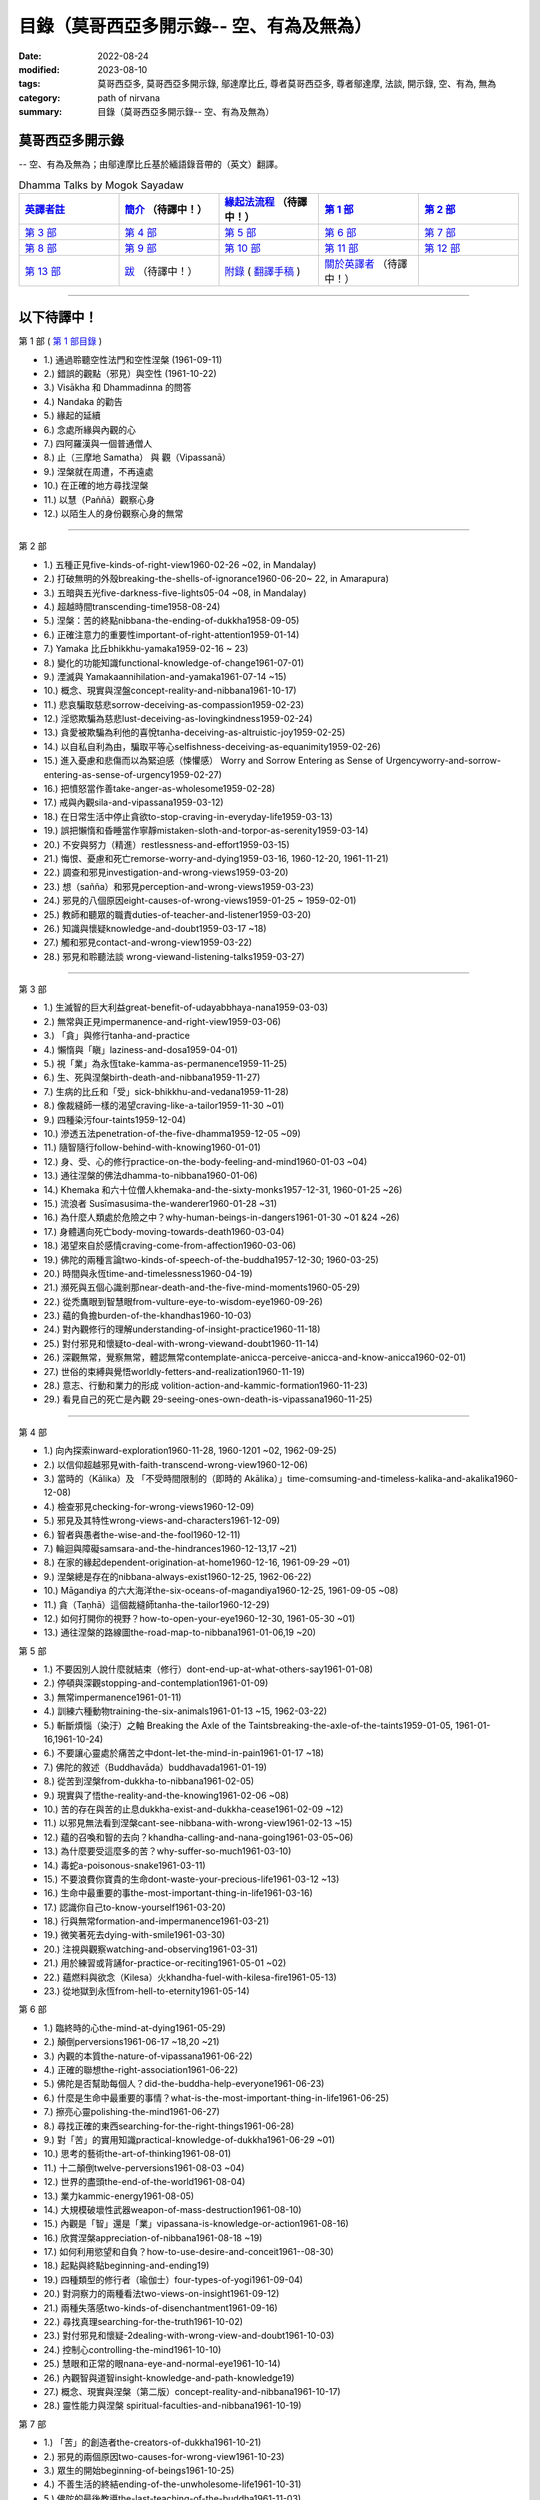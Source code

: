 ============================================
目錄（莫哥西亞多開示錄-- 空、有為及無為）
============================================

:date: 2022-08-24
:modified: 2023-08-10
:tags: 莫哥西亞多, 莫哥西亞多開示錄, 鄔達摩比丘, 尊者莫哥西亞多, 尊者鄔達摩, 法談, 開示錄, 空、有為, 無為
:category: path of nirvana
:summary: 目錄（莫哥西亞多開示錄-- 空、有為及無為）


莫哥西亞多開示錄
~~~~~~~~~~~~~~~~~~~

-- 空、有為及無為；由鄔達摩比丘基於緬語錄音帶的（英文）翻譯。

.. list-table:: Dhamma Talks by Mogok Sayadaw
   :widths: 20 20 20 20 20
   :header-rows: 1

   * - `英譯者註 <{filename}translator-notes-han%zh.rst>`__
     - `簡介 <{filename}introduction-han%zh.rst>`__  （待譯中！）
     - `緣起法流程 <{filename}da-process-han%zh.rst>`__ （待譯中！）
     - `第 1 部`_
     - `第 2 部`_ 
   * - `第 3 部`_
     - `第 4 部`_
     - `第 5 部`_
     - `第 6 部`_
     - `第 7 部`_
   * - `第 8 部`_
     - `第 9 部`_
     - `第 10 部`_
     - `第 11 部`_
     - `第 12 部`_
   * - `第 13 部`_
     - `跋 <{filename}postscript-han%zh.rst>`__ （待譯中！）
     - `附錄 <{filename}appendix-han%zh.rst>`__ ( `翻譯手稿 <{filename}../dhamma-talks-by-mogok-sayadaw/translation-manuscript%zh.rst>`__ )
     - `關於英譯者`_  （待譯中！）
     - 

---------------------------

以下待譯中！
~~~~~~~~~~~~~~

_`第 1 部` ( `第 1 部目錄 <{filename}pt01-content-of-part03-han%zh.rst>`_ )

- 1.) 通過聆聽空性法門和空性涅槃  (1961-09-11)

- 2.) 錯誤的觀點（邪見）與空性 (1961-10-22)

- 3.) Visākha 和 Dhammadinna 的問答 

- 4.) Nandaka 的勸告 

- 5.) 緣起的延續 

- 6.) 念處所緣與內觀的心 

- 7.) 四阿羅漢與一個普通僧人 

- 8.) 止（三摩地 Samatha） 與 觀（Vipassanā）

- 9.) 涅槃就在周遭，不再遠處 

- 10.) 在正確的地方尋找涅槃 

- 11.) 以慧（Paññā）觀察心身

- 12.) 以陌生人的身份觀察心身的無常 

------

_`第 2 部`

- 1.) 五種正見five-kinds-of-right-view1960-02-26 ~02, in Mandalay)

- 2.) 打破無明的外殼breaking-the-shells-of-ignorance1960-06-20~ 22, in Amarapura)

- 3.) 五暗與五光five-darkness-five-lights05-04 ~08, in Mandalay)

- 4.) 超越時間transcending-time1958-08-24)

- 5.) 涅槃：苦的終點nibbana-the-ending-of-dukkha1958-09-05)

- 6.) 正確注意力的重要性important-of-right-attention1959-01-14)

- 7.) Yamaka 比丘bhikkhu-yamaka1959-02-16 ~ 23)

- 8.) 變化的功能知識functional-knowledge-of-change1961-07-01)

- 9.) 湮滅與 Yamakaannihilation-and-yamaka1961-07-14 ~15)

- 10.) 概念、現實與涅盤concept-reality-and-nibbana1961-10-17)

- 11.) 悲哀騙取慈悲sorrow-deceiving-as-compassion1959-02-23)

- 12.) 淫慾欺騙為慈悲lust-deceiving-as-lovingkindness1959-02-24)

- 13.) 貪愛被欺騙為利他的喜悅tanha-deceiving-as-altruistic-joy1959-02-25)

- 14.) 以自私自利為由，騙取平等心selfishness-deceiving-as-equanimity1959-02-26)

- 15.) 進入憂慮和悲傷而以為緊迫感（悚懼感） Worry and Sorrow Entering as Sense of Urgencyworry-and-sorrow-entering-as-sense-of-urgency1959-02-27)

- 16.) 把憤怒當作善take-anger-as-wholesome1959-02-28)

- 17.) 戒與內觀sila-and-vipassana1959-03-12)

- 18.) 在日常生活中停止貪欲to-stop-craving-in-everyday-life1959-03-13)

- 19.) 誤把懶惰和昏睡當作寧靜mistaken-sloth-and-torpor-as-serenity1959-03-14)

- 20.) 不安與努力（精進）restlessness-and-effort1959-03-15)

- 21.) 悔恨、憂慮和死亡remorse-worry-and-dying1959-03-16, 1960-12-20, 1961-11-21)

- 22.) 調查和邪見investigation-and-wrong-views1959-03-20)

- 23.) 想（sañña）和邪見perception-and-wrong-views1959-03-23)

- 24.) 邪見的八個原因eight-causes-of-wrong-views1959-01-25 ~ 1959-02-01)

- 25.) 教師和聽眾的職責duties-of-teacher-and-listener1959-03-20)

- 26.) 知識與懷疑knowledge-and-doubt1959-03-17 ~18)

- 27.) 觸和邪見contact-and-wrong-view1959-03-22)

- 28.) 邪見和聆聽法談 wrong-viewand-listening-talks1959-03-27)

------

_`第 3 部`

- 1.) 生滅智的巨大利益great-benefit-of-udayabbhaya-nana1959-03-03)

- 2.) 無常與正見impermanence-and-right-view1959-03-06)

- 3.) 「貪」與修行tanha-and-practice

- 4.) 懶惰與「瞋」laziness-and-dosa1959-04-01)

- 5.) 視「業」為永恆take-kamma-as-permanence1959-11-25)

- 6.) 生、死與涅槃birth-death-and-nibbana1959-11-27)

- 7.) 生病的比丘和「受」sick-bhikkhu-and-vedana1959-11-28)

- 8.) 像裁縫師一樣的渴望craving-like-a-tailor1959-11-30 ~01)

- 9.) 四種染污four-taints1959-12-04)

- 10.) 滲透五法penetration-of-the-five-dhamma1959-12-05 ~09)

- 11.) 隨智隨行follow-behind-with-knowing1960-01-01)

- 12.) 身、受、心的修行practice-on-the-body-feeling-and-mind1960-01-03 ~04)

- 13.) 通往涅槃的佛法dhamma-to-nibbana1960-01-06)

- 14.) Khemaka 和六十位僧人khemaka-and-the-sixty-monks1957-12-31, 1960-01-25 ~26)

- 15.) 流浪者 Susīmasusima-the-wanderer1960-01-28 ~31)

- 16.) 為什麼人類處於危險之中？why-human-beings-in-dangers1961-01-30 ~01 &24 ~26)

- 17.) 身體邁向死亡body-moving-towards-death1960-03-04)

- 18.) 渴望來自於感情craving-come-from-affection1960-03-06)

- 19.) 佛陀的兩種言論two-kinds-of-speech-of-the-buddha1957-12-30; 1960-03-25)

- 20.) 時間與永恆time-and-timelessness1960-04-19)

- 21.) 瀕死與五個心識剎那near-death-and-the-five-mind-moments1960-05-29)

- 22.) 從禿鷹眼到智慧眼from-vulture-eye-to-wisdom-eye1960-09-26)

- 23.) 蘊的負擔burden-of-the-khandhas1960-10-03)

- 24.) 對內觀修行的理解understanding-of-insight-practice1960-11-18)

- 25.) 對付邪見和懷疑to-deal-with-wrong-viewand-doubt1960-11-14)

- 26.) 深觀無常，覺察無常，體認無常contemplate-anicca-perceive-anicca-and-know-anicca1960-02-01)

- 27.) 世俗的束縛與覺悟worldly-fetters-and-realization1960-11-19)

- 28.) 意志、行動和業力的形成 volition-action-and-kammic-formation1960-11-23)

- 29.) 看見自己的死亡是內觀 29-seeing-ones-own-death-is-vipassana1960-11-25)

------

_`第 4 部`

- 1.) 向內探索inward-exploration1960-11-28, 1960-1201 ~02, 1962-09-25)

- 2.) 以信仰超越邪見with-faith-transcend-wrong-view1960-12-06)

- 3.) 當時的（Kālika）及 「不受時間限制的（即時的 Akālika）」time-comsuming-and-timeless-kalika-and-akalika1960-12-08)

- 4.) 檢查邪見checking-for-wrong-views1960-12-09)

- 5.) 邪見及其特性wrong-views-and-characters1961-12-09)

- 6.) 智者與愚者the-wise-and-the-fool1960-12-11)

- 7.) 輪迴與障礙samsara-and-the-hindrances1960-12-13,17 ~21)

- 8.) 在家的緣起dependent-origination-at-home1960-12-16, 1961-09-29 ~01)

- 9.) 涅槃總是存在的nibbana-always-exist1960-12-25, 1962-06-22)

- 10.) Māgandiya 的六大海洋the-six-oceans-of-magandiya1960-12-25, 1961-09-05 ~08)

- 11.) 貪（Taṇhā）這個裁縫師tanha-the-tailor1960-12-29)

- 12.) 如何打開你的視野？how-to-open-your-eye1960-12-30, 1961-05-30 ~01)

- 13.) 通往涅槃的路線圖the-road-map-to-nibbana1961-01-06,19 ~20)

_`第 5 部`

- 1.) 不要因別人說什麼就結束（修行）dont-end-up-at-what-others-say1961-01-08)

- 2.) 停頓與深觀stopping-and-contemplation1961-01-09)

- 3.) 無常impermanence1961-01-11)

- 4.) 訓練六種動物training-the-six-animals1961-01-13 ~15, 1962-03-22)

- 5.) 斬斷煩惱（染汙）之軸 Breaking the Axle of the Taintsbreaking-the-axle-of-the-taints1959-01-05, 1961-01-16,1961-10-24)

- 6.) 不要讓心靈處於痛苦之中dont-let-the-mind-in-pain1961-01-17 ~18)

- 7.) 佛陀的敘述（Buddhavāda）buddhavada1961-01-19)

- 8.) 從苦到涅槃from-dukkha-to-nibbana1961-02-05)

- 9.) 現實與了悟the-reality-and-the-knowing1961-02-06 ~08)

- 10.) 苦的存在與苦的止息dukkha-exist-and-dukkha-cease1961-02-09 ~12)

- 11.) 以邪見無法看到涅槃cant-see-nibbana-with-wrong-view1961-02-13 ~15)

- 12.) 蘊的召喚和智的去向？khandha-calling-and-nana-going1961-03-05~06)

- 13.) 為什麼要受這麼多的苦？why-suffer-so-much1961-03-10)

- 14.) 毒蛇a-poisonous-snake1961-03-11)

- 15.) 不要浪費你寶貴的生命dont-waste-your-precious-life1961-03-12 ~13)

- 16.) 生命中最重要的事the-most-important-thing-in-life1961-03-16)

- 17.) 認識你自己to-know-yourself1961-03-20)

- 18.) 行與無常formation-and-impermanence1961-03-21)

- 19.) 微笑著死去dying-with-smile1961-03-30)

- 20.) 注視與觀察watching-and-observing1961-03-31)

- 21.) 用於練習或背誦for-practice-or-reciting1961-05-01 ~02)

- 22.) 蘊燃料與欲念（Kilesa）火khandha-fuel-with-kilesa-fire1961-05-13)

- 23.) 從地獄到永恆from-hell-to-eternity1961-05-14)

_`第 6 部`

- 1.) 臨終時的心the-mind-at-dying1961-05-29)

- 2.) 顛倒perversions1961-06-17 ~18,20 ~21)

- 3.) 內觀的本質the-nature-of-vipassana1961-06-22)

- 4.) 正確的聯想the-right-association1961-06-22)

- 5.) 佛陀是否幫助每個人？did-the-buddha-help-everyone1961-06-23)

- 6.) 什麼是生命中最重要的事情？what-is-the-most-important-thing-in-life1961-06-25)

- 7.) 擦亮心靈polishing-the-mind1961-06-27)

- 8.) 尋找正確的東西searching-for-the-right-things1961-06-28)

- 9.) 對「苦」的實用知識practical-knowledge-of-dukkha1961-06-29 ~01)

- 10.) 思考的藝術the-art-of-thinking1961-08-01)

- 11.) 十二顛倒twelve-perversions1961-08-03 ~04)

- 12.) 世界的盡頭the-end-of-the-world1961-08-04)

- 13.) 業力kammic-energy1961-08-05)

- 14.) 大規模破壞性武器weapon-of-mass-destruction1961-08-10)

- 15.) 內觀是「智」還是「業」vipassana-is-knowledge-or-action1961-08-16) 

- 16.) 欣賞涅槃appreciation-of-nibbana1961-08-18 ~19)

- 17.) 如何利用慾望和自負？how-to-use-desire-and-conceit1961--08-30)

- 18.) 起點與終點beginning-and-ending19)

- 19.) 四種類型的修行者（瑜伽士）four-types-of-yogi1961-09-04)

- 20.) 對洞察力的兩種看法two-views-on-insight1961-09-12)

- 21.) 兩種失落感two-kinds-of-disenchantment1961-09-16)

- 22.) 尋找真理searching-for-the-truth1961-10-02)

- 23.) 對付邪見和懷疑-2dealing-with-wrong-view-and-doubt1961-10-03)

- 24.) 控制心controlling-the-mind1961-10-10)

- 25.) 慧眼和正常的眼nana-eye-and-normal-eye1961-10-14)

- 26.) 內觀智與道智insight-knowledge-and-path-knowledge19)

- 27.) 概念、現實與涅槃（第二版）concept-reality-and-nibbana1961-10-17)

- 28.) 靈性能力與涅槃 spiritual-faculties-and-nibbana1961-10-19)

_`第 7 部`

- 1.) 「苦」的創造者the-creators-of-dukkha1961-10-21)

- 2.) 邪見的兩個原因two-causes-for-wrong-view1961-10-23)

- 3.) 眾生的開始beginning-of-beings1961-10-25)

- 4.) 不善生活的終結ending-of-the-unwholesome-life1961-10-31)

- 5.) 佛陀的最後教導the-last-teaching-of-the-buddha1961-11-03)

- 6.) 隱藏的寶藏hidden-treasure1961-11-16)

- 7.) 人類的無價之寶priceless-treasure-of-mankind1961-11-16)

- 8.) 與「法」相一致in-accordance-with-the-dhamma1961-11-16)

- 9.) 正確地執行布施perform-adana-properly1961-11-22)

- 10.) 布施和「苦」的結束dana-and-the-ending-of-dukkha1961-11-22)

- 11.) 兩個地獄的守護者two-guardians-of-hells1961-11-23)

- 12.) 不能依賴外部力量cannot-rely-on-the-outside-power1961-11-23)

- 13.) 「苦」與「苦」的結束dukkha-and-the-end-of-dukkha1961-11-24)

- 14.) 「受」的重要性importance-of-feeling1961-11-25)

- 15.) 「貪 Tanhā」與「業 Kamma」craving-and-action1961-11-28)

- 16.) 三杯藥和瘋狂的眾生three-cups-of-medicine-and-the-crazy-beings1961-11-30)

- 17.) 「入流者」與顛倒stream-enterer-and-the-inversions1961-11-30)

- 18.) 打破（輪迴緣起的）軸環breaking-the-collar1961-11-30)

- 19.) 可怕的邪見frightening-wrong-view1961-12-05)

- 20.) 如何償還你的債務？how-to-pay-your-debts1961-12-07)

- 21.) 佛教徒有邪見嗎？do-buddhists-have-wrong-views1961-12-06)

- 22.) 慈悲為懷的邪見compassion-with-wrong-view1961-12-08)

- 23.) 智者與愚者之路the-paths-of-the-wise-and-the-fool1961-12-10)

- 24.) 尋找源頭searching-for-the-source1961-12-11)

- 25.) 經典中的三種「智」three-knowledges-in-the-suttas1961-12-15)

- 26.) 佛陀的教誨the-doctrine-of-the-buddha1961-12-16)

- 27.) 不明智的專注和痛苦unwise-attention-and-sufferings1961-12-17)

- 28.) 「渴望」戰勝了「行」 craving-overrules-actions1961-12-18)

- 29.) 有條件的（「有為」）和無條件的（「無為」） 29-conditioned-and-unconditioned1962-02-22)

_`第 8 部`

- 1.) 三言兩語three-worlds1962-02-15 ~21)

- 2.) 你是智者還是愚者？are-you-the-wise-or-the-fool1962-03-05,06)

- 3.) 法的力量power-of-the-dhamma1962-03-14)

- 4.) 通往涅槃而無新業to-nibbana-without-new-kammas1962-03-15)

- 5.) 過失與痛苦negligence-and-suffering1962-03-23,24)

- 6.) 關於無我on-anatta1962-04-18,19)

- 7.) 沒有了悟的兩個原因two-causes-of-no-realization1962-04-21)

- 8.) 從具「貪（Tanhā）」和「（我）慢（Māna）」到涅槃with-tanha-and-mana-to-nibbana1962-05-13)

- 9.) 輪迴的延伸extension-of-samsara1962-05-15)

- 10.) 被煩惱削弱（的心），就沒有真正的幸福with-kilesa-sap-no-real-happiness1962-05-29)

- 11.) 不明智的專注和祈禱unwise-attention-and-prayers1962-06-04)

- 12.) 真理在蘊當中truth-is-in-the-khandha1962-06-15)

- 13.) 涅槃是最重要的幸福nibbana-is-the-foremost-happiness1962-06-15)

- 14.) 對自己要有慈悲心和智慧to-has-compassion-and-wisdom-for-oneself1962-06-16)

- 15.) 關於「心」about-the-mind1962-06-17)

- 16.) 關於「涅槃」on-nibbana1962-06-18)

- 17.) 兩種不同的「法」two-different-dhammas1962-06-20)

- 18.) 兩種對真理的智慧two-knowledges-of-the-truth1962-06-21)

- 19.) 正確的聯想-2right-association1962-06-22)

- 20.) 了悟真理的重要性importance-of-knowing-the-truth1962-07-08)

- 21.) 對佛教徒的回答answer-to-a-buddhist1962-07-10)

- 22.) 通往涅槃的三個步驟three-steps-to-nibbana1962-07-08 ~10)

- 23.) 對《涅槃》的邪見wrong-view-on-nibbana1962-07-11, 12)

_`第 9 部`

- 1.) 錯誤知識的危險the-dangers-of-wrong-knowledge1962-07-31)

- 2.) 不衝突和不執著non-conflict-and-non-attachment1962-08-08)

- 3.) 用深觀來發展development-with-contemplation1962-08-08)

- 4.) 骨山與血海mountains-of-bones-and-oceans-of-blood1962-09-02 ~03)

- 5.) 涅槃的比喻a-simile-for-nibbana1962-09-07)

- 6.) 深觀無我contemplation-on-anatta1962-09-16)

- 7.) 染污（煩惱）的止息cessation-of-the-taints1962-09-19)

- 8.) 你在崇拜邪見嗎？are-you-worshipping-wrong-views1962-09-20)

- 9.) 身和心的痛苦body-and-mental-pains1962-09-22)

- 10.) 如何覺知感受而死？how-to-die-with-feelings1962-09-23,24)

- 11.) 應該知道自己的價值should-know-ones-value1962-09-26)

- 12.) 誤以為是涅槃mistaken-with-nibbana1962-10-04 ~05)

- 13.) 依靠法，不依靠外部力量rely-on-dhamma-not-outside-power1962-10-07)

- 14.) 兇手the-murderers1962-10-08)

- 15.) 愛上「苦」fall-in-love-with-dukkha1962-10-09)

- 16.) 為什麼成為眾生？why-become-living-beings1962-10-09)

- 17.) 對猴子的迷戀disenchantment-with-the-monkey1962-10-10)

- 18.) 如何進行布施how-to-perform-dana1962-10-12)

- 19.) 堅守真正可靠的法staying-with-the-truly-reliable-dhamma1962-10-15)

- 20.) 關於內觀（觀禪）修行on-vipassana-bhavana1961-09-01 ~02)

- 21.) 關於業的邪見wrong-view-on-kamma1961-09-21,22)

- 22.) 大「苦」的根源the-source-of-great-sufferings1961-10-04)

- 23.) 無常的重要性the-important-of-aniccano date)

- 24.) 以智行善業wholesome-kamma-with-knowledge1960-12-09)

- 25.) 邪見、苦與涅槃wrong-view-dukkha-and-nibbana1960-10-10)

- 26.) 「苦」之真理的重要性importance-of-the-truth-of-dukkha1960-12-11)

- 27.) 從無明到「智」from-ignorance-to-knowledge1960-12-12)

_`第 10 部`

- 1.) 中道the-middle-way1960-12-13)

- 2.) 及時糾正自己的錯誤correct-ones-mistakes-in-time1960-12-18)

- 3.) 你是個傻瓜嗎？are-you-a-fool1960-12-18)

- 4.) 我們的凶手our-murderers1960-12-25)

- 5.) 四聖諦the-four-noble-truths1957-12-06 ~25)

- 6.) 用智慧償還你的債務pay-your-debts-with-knowledge1960-12-28)

- 7.) 保護好你的心protecting-your-mind1960-12-31)

- 8.) 創造者：欺騙的心the-creator-the-deceitful-mind1961-01-01 ~05)

- 9.) 明智的注意和努力wise-attention-and-effort1961-01-09)

- 10.) 鐵鏽侵蝕著鐵rust-corrodes-the-iron1961-01-10)

- 11.) 以一法通向涅槃to-nibbana-with-one-dhamma1961-01-11)

- 12.) 以止息達到涅槃to-nibbana-with-stopping1961-01-12)

- 13.) 真正的避難所（皈依）true-refuge1961-01-14)

- 14.) 疾病的身體the-diseased-body1961-01-15)

- 15.) 三摩地（止禪 Samadhi）的重要性importance-of-samadhi1961-01-16)

- 16.) 渴望與「苦」craving-and-suffering1961-01-21)

- 17.) 履行自己的職責fulfilling-ones-duty1961-05-27)

- 18.) 無常與無染impermanent-and-taintless1960-05-30)

- 19.) 「苦」與涅槃dukkha-and-nibbana1960-06-24)

- 20.) 如何思考？how-to-think1960-07-01)

- 21.) 四個涅槃four-nibbanas1960-07-01)

- 22.) 論內觀智on-insight-knowledge1960-11-27)

_`第 11 部`

- 1.) 沒有閒工夫是用來受苦的no-free-time-is-for-sufferings1961-02-04)

- 2.) 誰是你的創造者？who-is-your-creator1961-02-16)

- 3.) 什麼是最重要的事？what-is-the-most-important-thing1961-03-19)

- 4.) 存在與不存在的過程process-of-existing-and-not-existing1961-08-16)

- 5.) 世界的盡頭（B）the-end-of-the-world-b1961-10-28)

- 6.) 為什麼有這麼多屍體？why-so-many-corpses1961-12-29)

- 7.) 布施和涅槃dana-and-nibbana1961-12-05)

- 8.) 為死亡而修行practicing-for-dying1962-08-11 ~12)

- 9.) 以清淨心見涅槃seeing-nibbana-with-the-pure-mind1962-08-23)

- 10.) 死亡的兩種方式two-ways-of-dying1962-08-29)

- 11.) 依賴是動搖的dependency-is-wavering

- 12.) 造物主the-creator

- 13.) 沒有靈魂，只有內在的本性not-a-soul-only-an-intrinsic-nature

- 14.) 為什麼不能辨別苦why-cannot-discern-dukkha

- 15.) 成為和不成為becoming-and-not-becoming

- 16.) 不要在無明中生存和死亡dont-Live-and-die-with-ignorance

- 17.) 明智的專注和智慧wise-attention-and-wisdom

- 18.) 人類的角色human-characters

- 19.) 不再成為狗not-becoming-dog-again

- 20.) 難知的「苦」和「受」difficult-to-know-dukkha-and-vedana

- 21.) 與「邪見 Diṭṭhi」繩索結合，被「貪 Taṇhā」水帶走 and Carrying Away by Taṇhā Waterbond-with-ditthi-rope-and-carrying-away-by-tanha-water

- 22.) 「內觀」前祛除邪見dispelling-ditthi-before-insight

- 23.) 高貴的生活和修行a-noble-life-and-practice

- 24.) 有為的現象conditioned-phenomena

- 25.) 只修行一個practice-only-one

- 26.) 主動心的欺騙deceiving-by-the-active-mind

- 27.) 卑鄙和高尚的探索ignoble-and-noble-searches

_`第 12 部`

- 1.) 「蘊 Khandha」燃料、「雜染 Kilesa」火和涅槃khandha-fuel-kilesa-fire-and-nibbana

- 2.) 「苦 Dukkha」的穿透penetration-of-dukkha1956-10-15)

- 3.) 「法」及「隨法 Anudhamma」dhamma-and-anudhamma1956) (no date but year noted)

- 4.) 「緣起（依存的產生）」和四聖諦dependent-arising-and-the-four-noble-truths

- 5.) 「緣起」和「煩惱、染汙 Taints」dependent-arising-and-the-taints

- 6.) （世間）俗人無法逃避的危險dangers-that-the-worldlings-cannot-escape

- 7.) 就只是內在本質 Just Intrinsic Naturejust-intrinsic-nature

- 8.) 無明與渴求ignorance-and-craving

- 9.) 人人都是小偷everyone-is-a-thief

- 10.) 概念、真理和明智的專注concept-reality-and-wise-attention

- 11.) 簡單而直接（2）simple-and-direct

- 12.) 每個人的內觀insight-for-everyone

- 13.) 死與不死dying-and-undying

- 14.) 負擔沉重的「蘊」burdened-khandha

- 15.) 時間與永恆-2time-and-timeless

- 16.) 死亡、輪迴和涅槃dying-samsara-and-nibbana

- 17.) 不要迷失在「苦」中donot-get-lost-in-sufferings

- 18.) 第一講的三個「智」three-knowledges-of-the-first-discourse

- 19.) 關於死亡的指引instruction-on-dying

- 20.) 不要浪費你寶貴的時間donot-waste-your-precious-times

- 21.) 「非聖法 ignoble dhamma」 的危險dangers-of-ignoble-dhamma

- 22.) 真正的佛法和假冒的佛法true-dhamma-and-counterfeit-dhamma

- 23.) 時間的超越transcending-of-time

_`第 13 部`

- 1.) 真正的救世主the-real-saviour1961-07-28)

- 2.) 應該同情自己should-have-sympathy-for-oneself1961-10-07~08)

- 3.) 無常和瞬間涅槃的重要性importance-of-anicca-and-momentary-nibbana1961-10-11)

- 4.) 在無明中成長grown-up-with-ignorance1961-10-18)

- 5.) 無怨無悔與微笑之道the-way-of-no-grimace-and-smile1961-11-15)

- 6.) 人的故事和他的愚蠢man-s-story-and-his-stupidity1961-11-27)

- 7.) 人，帶著「雜染煩惱 Kilesa」這個疾病卻快樂man-happy-with-kilesa-diseases1961-11-27)

- 8.) 與殺手相愛fall-in-love-with-the-killer1961-12-19~20)

- 9.) 每個人都是陌生人everyone-is-a-stranger1962-03-12)

- 10.) 動搖與不動搖wavering-and-not-wavering1962-05-05~06)

- 11.) 這麼多的藉口so-many-excuses1962-06-09)

- 12.) 隱藏的涅槃the-hidden-nibbana1962-09-28)

- 13.) 一個有四個主人的奴隸a-slave-with-four-masters1960-12-18)

- 14.) 扭曲的盲人the-blind-with-distortions1960-12-20)

- 15.) 論喜愛感官享受on-sensuality1960-12-21)

- 16.) 是你的觀點還是佛的觀點？is-it-your-view-or-the-buddha-s-view1960-12-24)

- 17.) 貪欲的危險the-danger-of-craving1960-10-05)

- 18.) 發生的一切是「無我」嗎？Is Everything That Happens Anatta?is-everything-that-happens-anatta1960-12-30)

- 19.) 人類的危險human-perils1961-01-08)

- 20.) 救世主—「無常智」anicca-nana-the-saviour1961-01-10)

- 21.) 真正的皈依處（避難所）—上帝或佛法？true-refuge-god-or-dhamma1961-01-14)

- 22.) 生與死的藝術the-art-of-living-and-dying1961-09-25~30)

- 23.) 養成習慣修行的重要性importance-of-habitual-practice1961-10-20)

- 24.) 只有「苦」存在only-dukkha-exists1961-10-28)

- 25.) 證入涅槃的波羅蜜perfection-for-nibbana

- 26.) 快樂涅槃（Sukha Nibbāna）sukha-nibbanaIn 1954)

- 27.) 以「三智」見升華ascending-with-three-knowledges

- 28.) 成就與八種過失 

- 29.) 「苦」的本質

- 30.) 最可怕的危險

- 31.) 「苦聖諦」的重要性

- 32.) 處理五力（五種精神能力）和五種障礙

- 33.) 最危險的敵人

----

_`關於英譯者`: 請 `點此 <{filename}dhamma-talks-by-mogok-sayadaw-about-the-translator-han%zh.rst>`_

------

更新：西元 2023-08-10

------

- 尊者 鄔達摩比丘出版品 `目錄 <{filename}../publication-of-ven-uttamo-han%zh.rst>`__ 


..
  2023-08-10 del:emptiness-dhamma-and-emptiness-nibbana-han%zh.rst>`_ etc.

  2022-08-28 finish titles & del: 中譯者聲明 & 據英譯者—鄔達摩比丘交待 which moved on footer 
  2022-08-24 create rst; post on 08-26; 以下待譯中！
